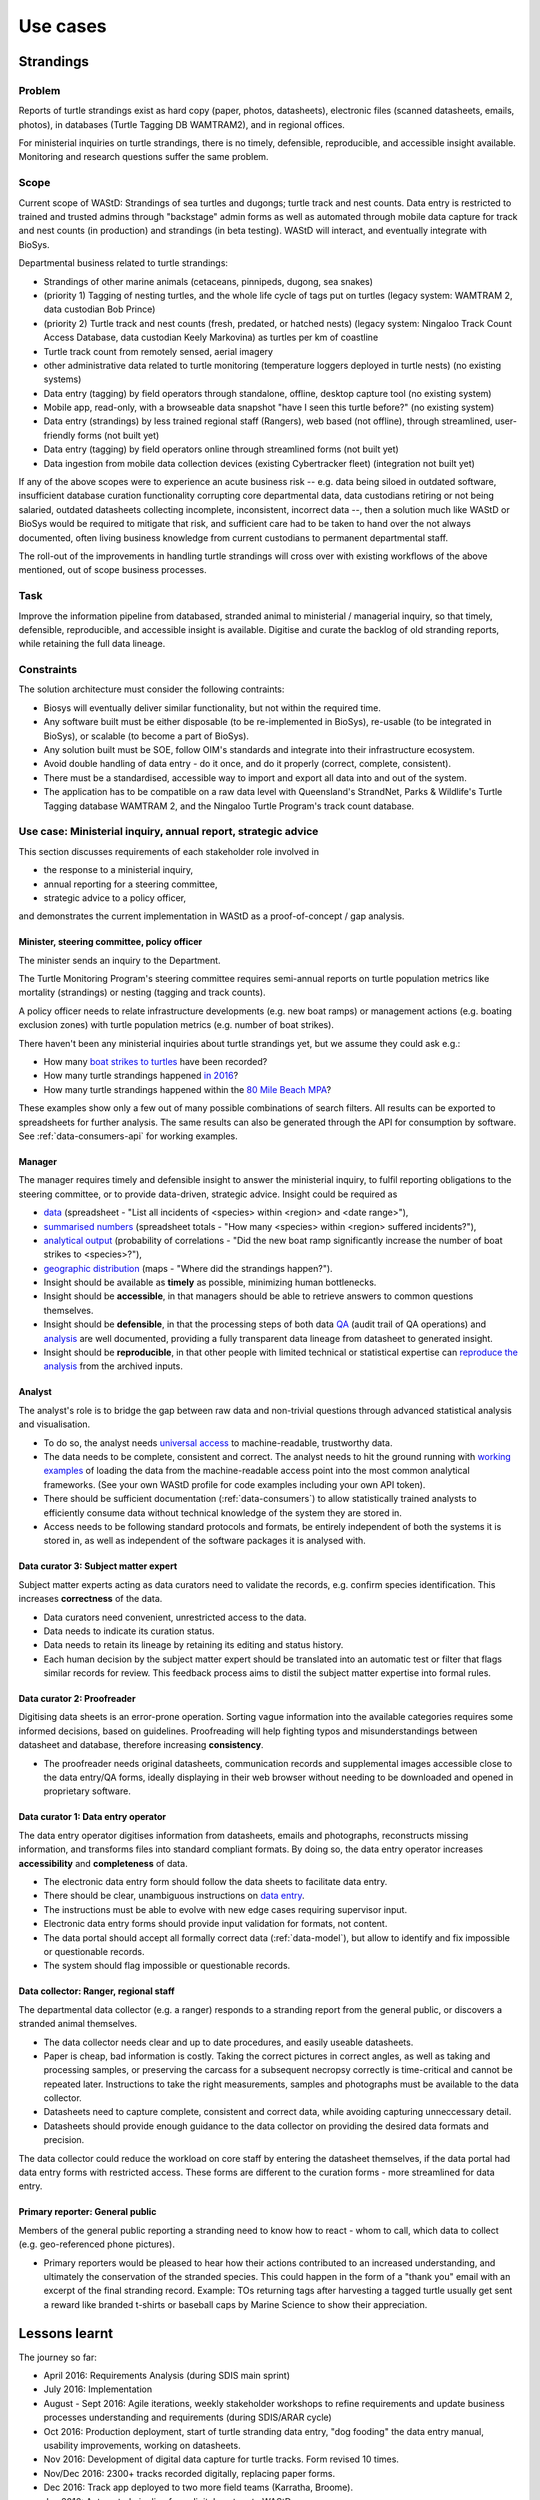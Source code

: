 =========
Use cases
=========

Strandings
==========

Problem
-------
Reports of turtle strandings exist as hard copy (paper, photos, datasheets),
electronic files (scanned datasheets, emails, photos), in databases
(Turtle Tagging DB WAMTRAM2), and in regional offices.

For ministerial inquiries on turtle strandings, there is no timely, defensible,
reproducible, and accessible insight available.
Monitoring and research questions suffer the same problem.


Scope
-----
Current scope of WAStD: Strandings of sea turtles and dugongs;
turtle track and nest counts.
Data entry is restricted to trained and trusted admins through "backstage" admin forms
as well as automated through mobile data capture for track and nest counts (in production)
and strandings (in beta testing).
WAStD will interact, and eventually integrate with BioSys.

Departmental business related to turtle strandings:

* Strandings of other marine animals (cetaceans, pinnipeds, dugong, sea snakes)
* (priority 1) Tagging of nesting turtles, and the whole life cycle of tags put on turtles
  (legacy system: WAMTRAM 2, data custodian Bob Prince)
* (priority 2) Turtle track and nest counts (fresh, predated, or hatched nests)
  (legacy system: Ningaloo Track Count Access Database, data custodian Keely Markovina)
  as turtles per km of coastline
* Turtle track count from remotely sensed, aerial imagery
* other administrative data related to turtle monitoring
  (temperature loggers deployed in turtle nests) (no existing systems)
* Data entry (tagging) by field operators through standalone, offline, desktop capture tool (no existing system)
* Mobile app, read-only, with a browseable data snapshot "have I seen this turtle before?" (no existing system)
* Data entry (strandings) by less trained regional staff (Rangers), web based (not offline),
  through streamlined, user-friendly forms (not built yet)
* Data entry (tagging) by field operators online through streamlined forms (not built yet)
* Data ingestion from mobile data collection devices (existing Cybertracker fleet) (integration not built yet)

If any of the above scopes were to experience an acute business risk -- e.g.
data being siloed in outdated software,
insufficient database curation functionality corrupting core departmental data,
data custodians retiring or not being salaried,
outdated datasheets collecting incomplete, inconsistent, incorrect data --,
then a solution much like WAStD or BioSys would be required to mitigate that risk,
and sufficient care had to be taken to hand over the not always documented,
often living business knowledge from current custodians to permanent departmental staff.

The roll-out of the improvements in handling turtle strandings will cross over
with existing workflows of the above mentioned, out of scope business processes.

Task
----
Improve the information pipeline from databased, stranded animal to
ministerial / managerial inquiry, so that timely, defensible, reproducible,
and accessible insight is available.
Digitise and curate the backlog of old stranding reports, while retaining the full data lineage.

Constraints
-----------
The solution architecture must consider the following contraints:

* Biosys will eventually deliver similar functionality, but not within the required time.
* Any software built must be either disposable (to be re-implemented in BioSys),
  re-usable (to be integrated in BioSys), or scalable (to become a part of BioSys).
* Any solution built must be SOE, follow OIM's standards and integrate into their
  infrastructure ecosystem.
* Avoid double handling of data entry - do it once, and do it properly (correct,
  complete, consistent).
* There must be a standardised, accessible way to import and export all data into
  and out of the system.
* The application has to be compatible on a raw data level with Queensland's
  StrandNet, Parks & Wildlife's Turtle Tagging database WAMTRAM 2,
  and the Ningaloo Turtle Program's track count database.

.. _usecase-stranding-mininsterial-inquiry:
Use case: Ministerial inquiry, annual report, strategic advice
--------------------------------------------------------------
This section discusses requirements of each stakeholder role involved in

* the response to a ministerial inquiry,
* annual reporting for a steering committee,
* strategic advice to a policy officer,

and demonstrates the current implementation in WAStD as a proof-of-concept / gap analysis.

Minister, steering committee, policy officer
^^^^^^^^^^^^^^^^^^^^^^^^^^^^^^^^^^^^^^^^^^^^
The minister sends an inquiry to the Department.

The Turtle Monitoring Program's steering committee requires semi-annual reports
on turtle population metrics like mortality (strandings) or nesting (tagging and
track counts).

A policy officer needs to relate infrastructure developments (e.g. new boat ramps)
or management actions (e.g. boating exclusion zones) with turtle population metrics
(e.g. number of boat strikes).

There haven't been any ministerial inquiries about turtle strandings yet,
but we assume they could ask e.g.:

* How many `boat strikes to turtles <https://strandings.dpaw.wa.gov.au/admin/observations/animalencounter/?cause_of_death__exact=boat-strike&taxon__exact=Cheloniidae>`_ have been recorded?
* How many turtle strandings happened `in 2016 <https://strandings.dpaw.wa.gov.au/admin/observations/animalencounter/?encounter_type__exact=stranding&taxon__exact=Cheloniidae&when__year=2016>`_?
* How many turtle strandings happened within the `80 Mile Beach MPA <https://strandings.dpaw.wa.gov.au/admin/observations/animalencounter/?encounter_type__exact=stranding&taxon__exact=Cheloniidae&where=3>`_?

These examples show only a few out of many possible combinations of search filters.
All results can be exported to spreadsheets for further analysis.
The same results can also be generated through the API for consumption by software.
See :ref:`data-consumers-api` for working examples.

Manager
^^^^^^^
The manager requires timely and defensible insight to answer the ministerial
inquiry, to fulfil reporting obligations to the steering committee, or to provide
data-driven, strategic advice.
Insight could be required as

* `data <https://strandings.dpaw.wa.gov.au/admin/observations/animalencounter/>`_
  (spreadsheet - "List all incidents of <species> within <region> and <date range>"),
* `summarised numbers <https://strandings.dpaw.wa.gov.au/admin/observations/animalencounter/>`_
  (spreadsheet totals - "How many <species> within <region> suffered incidents?"),
* `analytical output <http://rpubs.com/florian_mayer/wastd-mark>`_
  (probability of correlations - "Did the new boat ramp
  significantly increase the number of boat strikes to <species>?"),
* `geographic distribution <https://strandings.dpaw.wa.gov.au/>`_
  (maps - "Where did the strandings happen?").

* Insight should be available as **timely** as possible, minimizing human bottlenecks.
* Insight should be **accessible**, in that managers should be able to
  retrieve answers to common questions themselves.
* Insight should be **defensible**, in that the processing steps of both data
  `QA <https://strandings.dpaw.wa.gov.au/admin/observations/animalencounter/10/change/>`_
  (audit trail of QA operations)
  and `analysis <http://rpubs.com/florian_mayer/wastd-mark>`_ are well documented,
  providing a fully transparent data lineage from datasheet to generated insight.
* Insight should be **reproducible**, in that other people with limited
  technical or statistical expertise can
  `reproduce the analysis <http://rpubs.com/florian_mayer/wastd-mark>`_
  from the archived inputs.

Analyst
^^^^^^^
The analyst's role is to bridge the gap between raw data and non-trivial questions
through advanced statistical analysis and visualisation.

* To do so, the analyst needs `universal access <https://strandings.dpaw.wa.gov.au/api/1/>`_
  to machine-readable, trustworthy data.
* The data needs to be complete, consistent and correct.
  The analyst needs to hit the ground running with
  `working examples <https://strandings.dpaw.wa.gov.au/users/FlorianM/>`_
  of loading the data from the machine-readable access point into the most common
  analytical frameworks. (See your own WAStD profile for code examples including
  your own API token).
* There should be sufficient documentation (:ref:`data-consumers`)
  to allow statistically trained analysts to efficiently consume data without
  technical knowledge of the system they are stored in.
* Access needs to be following standard protocols and formats,
  be entirely independent of both the systems it is stored in,
  as well as independent of the software packages it is analysed with.

Data curator 3: Subject matter expert
^^^^^^^^^^^^^^^^^^^^^^^^^^^^^^^^^^^^^
Subject matter experts acting as data curators need to validate the records,
e.g. confirm species identification. This increases **correctness** of the data.

* Data curators need convenient, unrestricted access to the data.
* Data needs to indicate its curation status.
* Data needs to retain its lineage by retaining its editing and status history.
* Each human decision by the subject matter expert should be translated into an
  automatic test or filter that flags similar records for review. This feedback
  process aims to distil the subject matter expertise into formal rules.

Data curator 2: Proofreader
^^^^^^^^^^^^^^^^^^^^^^^^^^^
Digitising data sheets is an error-prone operation. Sorting vague information into
the available categories requires some informed decisions, based on guidelines.
Proofreading will help fighting typos and misunderstandings between datasheet
and database, therefore increasing **consistency**.

* The proofreader needs original datasheets, communication records and supplemental
  images accessible close to the data entry/QA forms, ideally displaying in their
  web browser without needing to be downloaded and opened in proprietary software.

Data curator 1: Data entry operator
^^^^^^^^^^^^^^^^^^^^^^^^^^^^^^^^^^^
The data entry operator digitises information from datasheets, emails and photographs,
reconstructs missing information, and transforms files into standard compliant formats.
By doing so, the data entry operator increases **accessibility** and **completeness** of data.

* The electronic data entry form should follow the data sheets to facilitate data entry.
* There should be clear, unambiguous instructions on
  `data entry <http://wastd.readthedocs.io/data_curators.html>`_.
* The instructions must be able to evolve with new edge cases requiring supervisor input.
* Electronic data entry forms should provide input validation for formats, not content.
* The data portal should accept all formally correct data (:ref:`data-model`),
  but allow to identify and fix impossible or questionable records.
* The system should flag impossible or questionable records.

Data collector: Ranger, regional staff
^^^^^^^^^^^^^^^^^^^^^^^^^^^^^^^^^^^^^^
The departmental data collector (e.g. a ranger) responds to a stranding report
from the general public, or discovers a stranded animal themselves.

* The data collector needs clear and up to date procedures, and easily useable
  datasheets.
* Paper is cheap, bad information is costly. Taking the correct pictures in correct
  angles, as well as taking and processing samples, or preserving the carcass for a
  subsequent necropsy correctly is time-critical and cannot be repeated later.
  Instructions to take the right measurements, samples and photographs must be
  available to the data collector.
* Datasheets need to capture complete, consistent and correct data, while avoiding
  capturing unneccessary detail.
* Datasheets should provide enough guidance to the data collector on providing the
  desired data formats and precision.

The data collector could reduce the workload on core staff by entering the datasheet
themselves, if the data portal had data entry forms with restricted access.
These forms are different to the curation forms - more streamlined for data entry.

Primary reporter: General public
^^^^^^^^^^^^^^^^^^^^^^^^^^^^^^^^
Members of the general public reporting a stranding need to know how to react -
whom to call, which data to collect (e.g. geo-referenced phone pictures).

* Primary reporters would be pleased to hear how their actions contributed to an
  increased understanding, and ultimately the conservation of the stranded species.
  This could happen in the form of a "thank you" email with an excerpt of the
  final stranding record.
  Example: TOs returning tags after harvesting a tagged turtle usually get sent
  a reward like branded t-shirts or baseball caps by Marine Science to show their
  appreciation.

Lessons learnt
==============
The journey so far:

* April 2016: Requirements Analysis (during SDIS main sprint)
* July 2016: Implementation
* August - Sept 2016: Agile iterations, weekly stakeholder workshops to refine
  requirements and update business processes understanding and requirements
  (during SDIS/ARAR cycle)
* Oct 2016: Production deployment, start of turtle stranding data entry,
  "dog fooding" the data entry manual, usability improvements,
  working on datasheets.
* Nov 2016: Development of digital data capture for turtle tracks.
  Form revised 10 times.
* Nov/Dec 2016: 2300+ tracks recorded digitally, replacing paper forms.
* Dec 2016: Track app deployed to two more field teams (Karratha, Broome).
* Jan 2016: Automated pipeline from digital capture to WAStD.
* Jan 2016: Digital form for tracks revised 15 more times to include nest tags
  / egg / hatchling / logger measurements.
* Feb 2016: Revised form used in field.

By sharing technology and architecture with BioSys, WAStD is part of the BioSys
ecosystem of data warehousing, data curation, data exchange standards and
analytical knowledge pipelines.

Senior data custodians are gold mines of business knowledge
-----------------------------------------------------------
Extracting their experience and intuition, and solidifing their knowledge into
written documentation takes months to years. Retirement, budget cuts and personal
circumstances can cut this available time short.

Volunteers multiply value six-fold
----------------------------------
For each dollar the Department spends in the field, volunteers contribute about
six dollars in value. Sending them feedback and showing appreciation helps to
uphold motivation levels and retain this free work force.

A picture is worth a thousand badly drawn schematics
----------------------------------------------------
Pictures are cheap to take but expensive not to take. Curators can tell nearly
all details of a stranded animal from good pictures. Often the initial guess
of the first respondent is overruled by expert advice based on photographs later.
Datasheets can be wrong, photos are more objective.
Datasheets should provide a list of desired photographic perspectives and angles,
and a list of details to capture close up.

Data entry is worth every drop of sweat spent on forms, procedure and documentation
-----------------------------------------------------------------------------------
Data entry is a messy process, adding much value to data. Many decisions have to
be made to transform a stranding report into a full stranding record.
Data is only trustworthy if the full data lineage is retained.
Data curation goes through several stages, each adding value (entry, proofreading,
subject matter expertise).

Data curation takes a long time - ca 30 min per stranding record.
Most time is spent transforming original files into standard formats,
e.g. extracting communication records and images from emails, merging
communication records into plain text files, editing out irrelevant information,
converting and resizing images.
This is an important step towards accessibility, as this information must be
accessible through web browsers which are limited to open file formats.
Therefore, resources spent in making information accessible in future-proof formats
is repaid multiple times through its repeated use.

We anticipate the following data entry work load for our .5 FTE Technical Officer:

* 3 months of eletronic stranding reports
* 6 months of paper stranding reports
* unknown quantity, probably months, of reports in regional offices

Data entry can be assisted through additional work force, or by creating data entry
forms for end users (currrently not implemented).

Proofreading and curation will take other operators a shorter time. This extra
effort has to be provided, and is a data quality issue, independent of
implementation (WAStD or BioSys).
Proofreading and curation requires trained core staff and cannot be outsourced.
